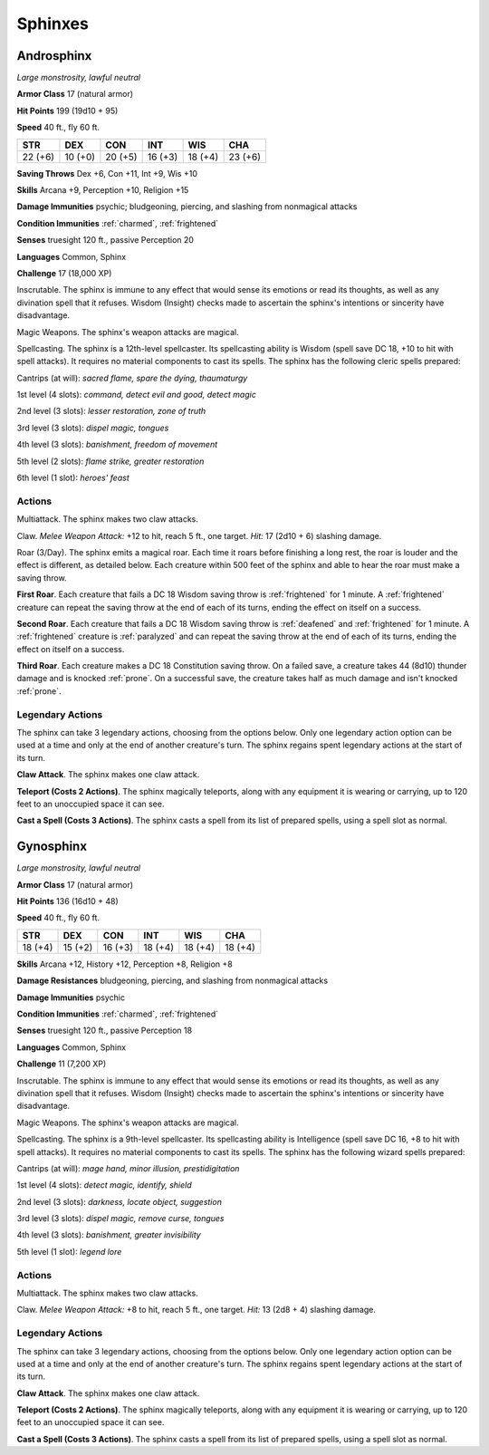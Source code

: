 .. _Sphinxes:

Sphinxes
--------


.. https://stackoverflow.com/questions/11984652/bold-italic-in-restructuredtext

.. raw:: html

   <style type="text/css">
     span.bolditalic {
       font-weight: bold;
       font-style: italic;
     }
   </style>

.. role:: bi
   :class: bolditalic


.. _`Androsphinx`:

Androsphinx
~~~~~~~~~~~

*Large monstrosity, lawful neutral*

**Armor Class** 17 (natural armor)

**Hit Points** 199 (19d10 + 95)

**Speed** 40 ft., fly 60 ft.

+-----------+-----------+-----------+-----------+-----------+-----------+
| STR       | DEX       | CON       | INT       | WIS       | CHA       |
+===========+===========+===========+===========+===========+===========+
| 22 (+6)   | 10 (+0)   | 20 (+5)   | 16 (+3)   | 18 (+4)   | 23 (+6)   |
+-----------+-----------+-----------+-----------+-----------+-----------+

**Saving Throws** Dex +6, Con +11, Int +9, Wis +10

**Skills** Arcana +9, Perception +10, Religion +15

**Damage Immunities** psychic; bludgeoning, piercing, and slashing from
nonmagical attacks

**Condition Immunities** :ref:`charmed`, :ref:`frightened`

**Senses** truesight 120 ft., passive Perception 20

**Languages** Common, Sphinx

**Challenge** 17 (18,000 XP)

:bi:`Inscrutable`. The sphinx is immune to any effect that would sense
its emotions or read its thoughts, as well as any divination spell that
it refuses. Wisdom (Insight) checks made to ascertain the sphinx's
intentions or sincerity have disadvantage.

:bi:`Magic Weapons`. The sphinx's weapon attacks are magical.

:bi:`Spellcasting`. The sphinx is a 12th-level spellcaster. Its
spellcasting ability is Wisdom (spell save DC 18, +10 to hit with spell
attacks). It requires no material components to cast its spells. The
sphinx has the following cleric spells prepared:

Cantrips (at will): *sacred flame, spare the dying, thaumaturgy*

1st level (4 slots): *command, detect evil and good, detect magic*

2nd level (3 slots): *lesser restoration, zone of truth*

3rd level (3 slots): *dispel magic, tongues*

4th level (3 slots): *banishment, freedom of movement*

5th level (2 slots): *flame strike, greater restoration*

6th level (1 slot): *heroes' feast*


Actions
^^^^^^^

:bi:`Multiattack`. The sphinx makes two claw attacks.

:bi:`Claw`. *Melee Weapon Attack:* +12 to hit, reach 5 ft., one target.
*Hit:* 17 (2d10 + 6) slashing damage.

:bi:`Roar (3/Day)`. The sphinx emits a magical roar. Each time it roars
before finishing a long rest, the roar is louder and the effect is
different, as detailed below. Each creature within 500 feet of the
sphinx and able to hear the roar must make a saving throw.

.. index:: frightened; by sphinx roar

**First Roar**. Each creature that fails a DC 18 Wisdom saving throw is
:ref:`frightened` for 1 minute. A :ref:`frightened` creature can repeat the saving
throw at the end of each of its turns, ending the effect on itself on a
success.

.. index:: deafened; by sphinx second roar
   single: frightened; by sphinx second roar
   single: paralyzed; by sphinx second roar

**Second Roar**. Each creature that fails a DC 18 Wisdom saving throw is
:ref:`deafened` and :ref:`frightened` for 1 minute. A :ref:`frightened` creature is :ref:`paralyzed`
and can repeat the saving throw at the end of each of its turns, ending
the effect on itself on a success.

.. index:: prone; by sphinx third roar

**Third Roar**. Each creature makes a DC 18 Constitution saving throw.
On a failed save, a creature takes 44 (8d10) thunder damage and is
knocked :ref:`prone`. On a successful save, the creature takes half as much
damage and isn't knocked :ref:`prone`.


Legendary Actions
^^^^^^^^^^^^^^^^^

The sphinx can take 3 legendary actions, choosing from the options
below. Only one legendary action option can be used at a time and only
at the end of another creature's turn. The sphinx regains spent
legendary actions at the start of its turn.

**Claw Attack**. The sphinx makes one claw attack.

**Teleport (Costs 2 Actions)**. The sphinx magically teleports, along
with any equipment it is wearing or carrying, up to 120 feet to an
unoccupied space it can see.

**Cast a Spell (Costs 3 Actions)**. The sphinx casts a spell from its
list of prepared spells, using a spell slot as normal.

.. _`Gynosphinx`:

Gynosphinx
~~~~~~~~~~

*Large monstrosity, lawful neutral*

**Armor Class** 17 (natural armor)

**Hit Points** 136 (16d10 + 48)

**Speed** 40 ft., fly 60 ft.

+-----------+-----------+-----------+-----------+-----------+-----------+
| STR       | DEX       | CON       | INT       | WIS       | CHA       |
+===========+===========+===========+===========+===========+===========+
| 18 (+4)   | 15 (+2)   | 16 (+3)   | 18 (+4)   | 18 (+4)   | 18 (+4)   |
+-----------+-----------+-----------+-----------+-----------+-----------+

**Skills** Arcana +12, History +12, Perception +8, Religion +8

**Damage Resistances** bludgeoning, piercing, and slashing from
nonmagical attacks

**Damage Immunities** psychic

**Condition Immunities** :ref:`charmed`, :ref:`frightened`

**Senses** truesight 120 ft., passive Perception 18

**Languages** Common, Sphinx

**Challenge** 11 (7,200 XP)

:bi:`Inscrutable`. The sphinx is immune to any effect that would sense
its emotions or read its thoughts, as well as any divination spell that
it refuses. Wisdom (Insight) checks made to ascertain the sphinx's
intentions or sincerity have disadvantage.

:bi:`Magic Weapons`. The sphinx's weapon attacks are magical.

:bi:`Spellcasting`. The sphinx is a 9th-level spellcaster. Its
spellcasting ability is Intelligence (spell save DC 16, +8 to hit with
spell attacks). It requires no material components to cast its spells.
The sphinx has the following wizard spells prepared:

Cantrips (at will): *mage hand, minor illusion, prestidigitation*

1st level (4 slots): *detect magic, identify, shield*

2nd level (3 slots): *darkness, locate object, suggestion*

3rd level (3 slots): *dispel magic, remove curse, tongues*

4th level (3 slots): *banishment, greater invisibility*

5th level (1 slot): *legend lore*


Actions
^^^^^^^

:bi:`Multiattack`. The sphinx makes two claw attacks.

:bi:`Claw`. *Melee Weapon Attack:* +8 to hit, reach 5 ft., one target.
*Hit:* 13 (2d8 + 4) slashing damage.


Legendary Actions
^^^^^^^^^^^^^^^^^

The sphinx can take 3 legendary actions, choosing from the options
below. Only one legendary action option can be used at a time and only
at the end of another creature's turn. The sphinx regains spent
legendary actions at the start of its turn.

**Claw Attack**. The sphinx makes one claw attack.

**Teleport (Costs 2 Actions)**. The sphinx magically teleports, along
with any equipment it is wearing or carrying, up to 120 feet to an
unoccupied space it can see.

**Cast a Spell (Costs 3 Actions)**. The sphinx casts a spell from its
list of prepared spells, using a spell slot as normal.

